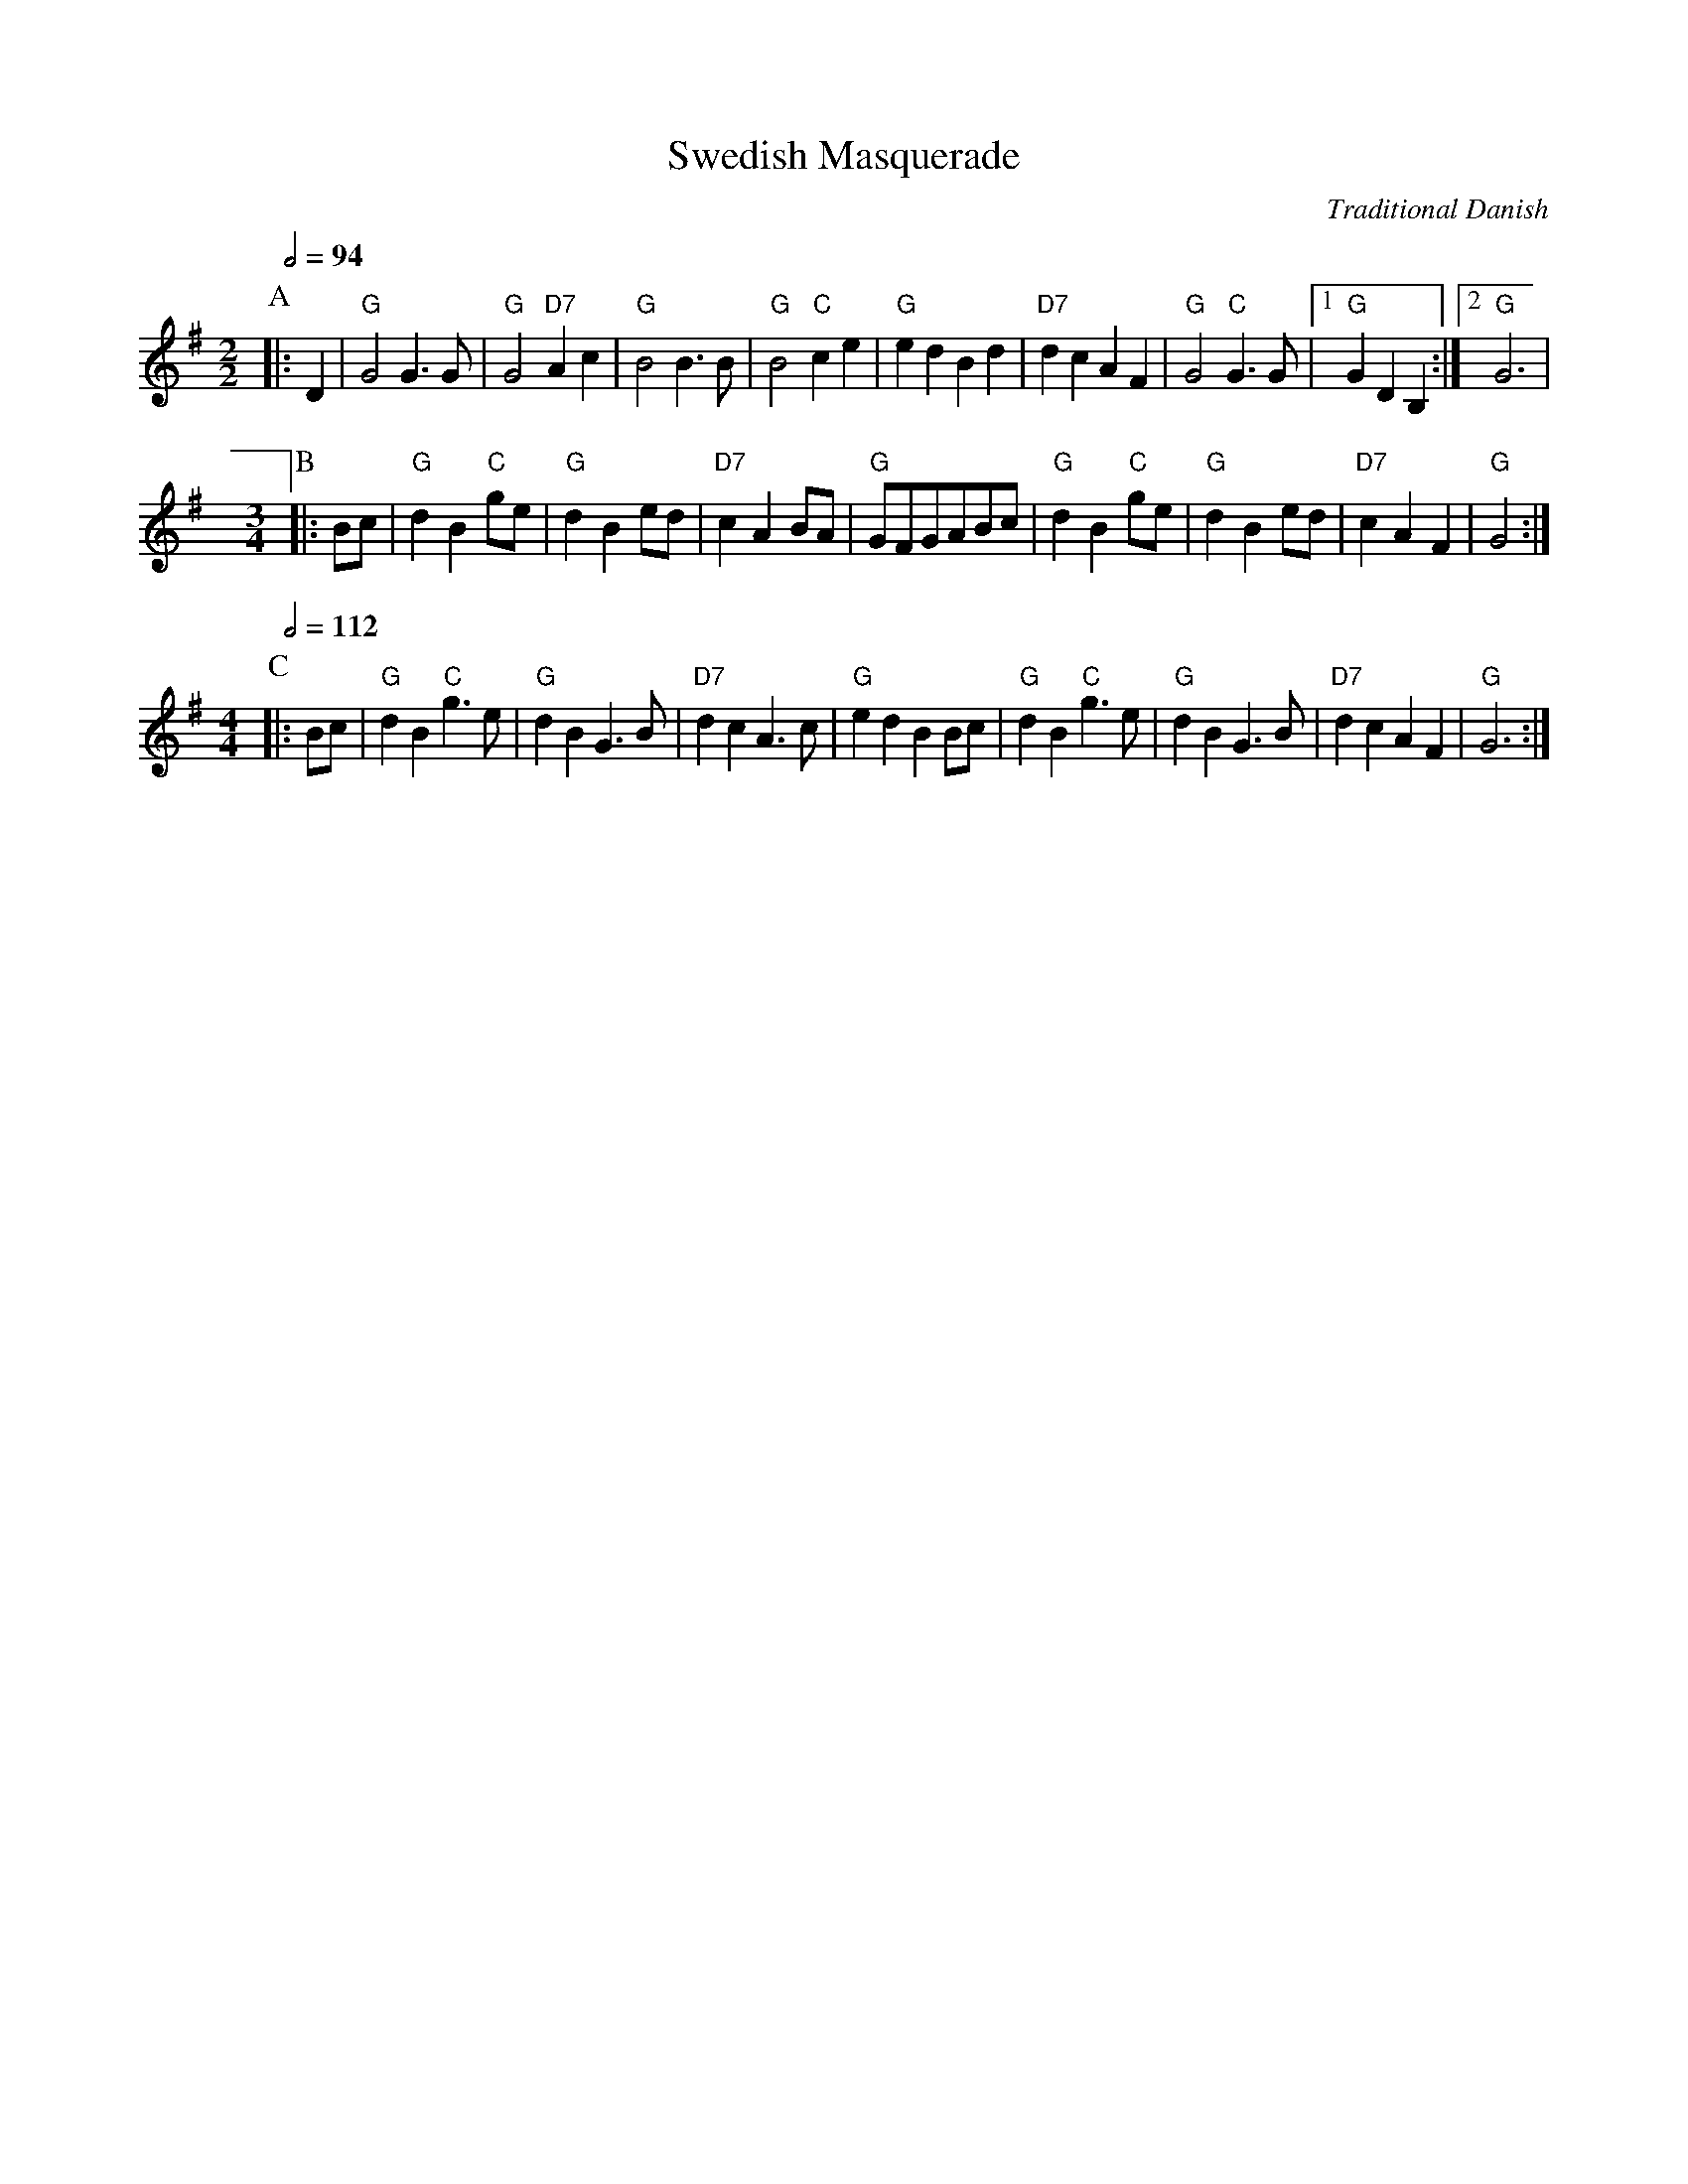 X:713
T:Swedish Masquerade
C:Traditional Danish
S:Colin Hume's website,  colinhume.com  - chords can also be printed below the stave.
Q:1/2=94
M:2/2
L:1/4
K:G
P:A
|:D | "G"G2 G3/G/ | "G"G2 "D7"Ac | "G"B2 B3/B/ | "G"B2 "C"ce |\
"G"ed Bd | "D7"dc AF | "G"G2 "C"G3/G/ |1 "G"GD B, :|2 "G"G3 |
M:3/4
L:1/4
P:B
|: B/c/ | "G"dB "C"g/e/ | "G"dBe/d/ | "D7"cAB/A/ | "G"G/F/G/A/B/c/ |\
"G"dB "C"g/e/ | "G"dBe/d/ | "D7"cAF | "G"G2 :|
M:4/4
L:1/4
Q:1/2=112
P:C
|: B/c/ | "G"dB "C"g>e | "G"dB G>B | "D7"dc A>c |\
"G"ed BB/c/ | "G"dB "C"g>e | "G"dB G>B | "D7"dc AF | "G"G3 :|
